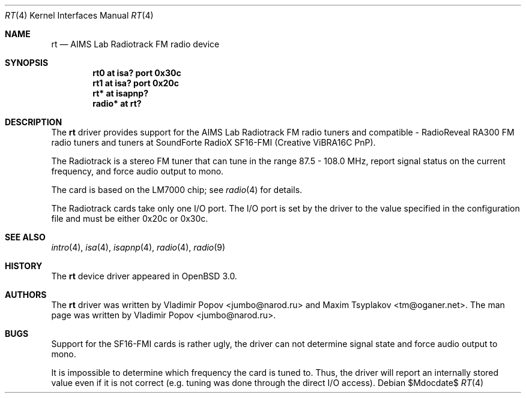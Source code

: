.\"	$OpenBSD: rt.4,v 1.13 2007/05/31 19:19:51 jmc Exp $
.\"	$RuOBSD: rt.4,v 1.3 2001/10/26 05:38:43 form Exp $
.\"
.\" Copyright (c) 2001 Vladimir Popov <jumbo@narod.ru>
.\" All rights reserved.
.\"
.\" Redistribution and use in source and binary forms, with or without
.\" modification, are permitted provided that the following conditions
.\" are met:
.\" 1. Redistributions of source code must retain the above copyright
.\"    notice, this list of conditions and the following disclaimer.
.\" 2. Redistributions in binary form must reproduce the above copyright
.\"    notice, this list of conditions and the following disclaimer in the
.\"    documentation and/or other materials provided with the distribution.
.\"
.\" THIS SOFTWARE IS PROVIDED BY THE AUTHOR ``AS IS'' AND ANY EXPRESS OR
.\" IMPLIED WARRANTIES, INCLUDING, BUT NOT LIMITED TO, THE IMPLIED WARRANTIES
.\" OF MERCHANTABILITY AND FITNESS FOR A PARTICULAR PURPOSE ARE DISCLAIMED.
.\" IN NO EVENT SHALL THE AUTHOR BE LIABLE FOR ANY DIRECT, INDIRECT,
.\" INCIDENTAL, SPECIAL, EXEMPLARY, OR CONSEQUENTIAL DAMAGES (INCLUDING,
.\" BUT NOT LIMITED TO, PROCUREMENT OF SUBSTITUTE GOODS OR SERVICES; LOSS OF
.\" USE, DATA, OR PROFITS; OR BUSINESS INTERRUPTION) HOWEVER CAUSED AND ON
.\" ANY THEORY OF LIABILITY, WHETHER IN CONTRACT, STRICT LIABILITY, OR TORT
.\" (INCLUDING NEGLIGENCE OR OTHERWISE) ARISING IN ANY WAY OUT OF THE USE OF
.\" THIS SOFTWARE, EVEN IF ADVISED OF THE POSSIBILITY OF SUCH DAMAGE.
.\"
.Dd $Mdocdate$
.Dt RT 4
.Os
.Sh NAME
.Nm rt
.Nd AIMS Lab Radiotrack FM radio device
.Sh SYNOPSIS
.Cd "rt0   at isa? port 0x30c"
.Cd "rt1   at isa? port 0x20c"
.Cd "rt*   at isapnp?"
.Cd "radio* at rt?"
.Sh DESCRIPTION
The
.Nm
driver provides support for the AIMS Lab Radiotrack FM radio tuners and
compatible \- RadioReveal RA300 FM radio tuners and tuners at
SoundForte RadioX SF16-FMI (Creative ViBRA16C PnP).
.Pp
The Radiotrack is a stereo FM tuner that can tune in the range
87.5 \- 108.0 MHz, report signal status on the current frequency, and
force audio output to mono.
.Pp
The card is based on the LM7000 chip; see
.Xr radio 4
for details.
.Pp
The Radiotrack cards take only one I/O port.
The I/O port is set by the driver to the value specified in
the configuration file and must be either 0x20c or 0x30c.
.Sh SEE ALSO
.Xr intro 4 ,
.Xr isa 4 ,
.Xr isapnp 4 ,
.Xr radio 4 ,
.Xr radio 9
.Sh HISTORY
The
.Nm
device driver appeared in
.Ox 3.0 .
.Sh AUTHORS
.An -nosplit
The
.Nm
driver was written by
.An Vladimir Popov Aq jumbo@narod.ru
and
.An Maxim Tsyplakov Aq tm@oganer.net .
The man page was written by
.An Vladimir Popov Aq jumbo@narod.ru .
.Sh BUGS
Support for the SF16-FMI cards is rather ugly, the driver can not
determine signal state and force audio output to mono.
.Pp
It is impossible to determine which frequency the card is tuned to.
Thus, the driver will report an internally stored value even if it is not
correct (e.g. tuning was done through the direct I/O access).
